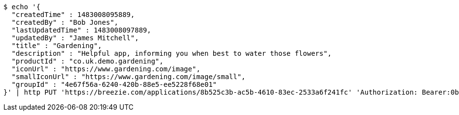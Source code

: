 [source,bash]
----
$ echo '{
  "createdTime" : 1483008095889,
  "createdBy" : "Bob Jones",
  "lastUpdatedTime" : 1483008097889,
  "updatedBy" : "James Mitchell",
  "title" : "Gardening",
  "description" : "Helpful app, informing you when best to water those flowers",
  "productId" : "co.uk.demo.gardening",
  "iconUrl" : "https://www.gardening.com/image",
  "smallIconUrl" : "https://www.gardening.com/image/small",
  "groupId" : "4e67f56a-6240-420b-88e5-ee5228f68e01"
}' | http PUT 'https://breezie.com/applications/8b525c3b-ac5b-4610-83ec-2533a6f241fc' 'Authorization: Bearer:0b79bab50daca910b000d4f1a2b675d604257e42' 'Content-Type:application/json'
----